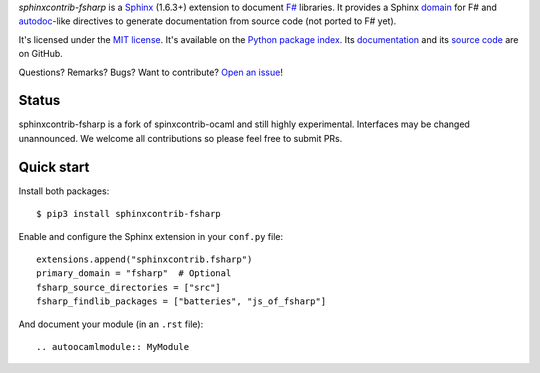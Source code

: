 *sphinxcontrib-fsharp* is a `Sphinx <http://www.sphinx-doc.org/>`_ (1.6.3+)
extension to document `F# <https://fsharp.org/>`_ libraries. It
provides a Sphinx `domain
<http://www.sphinx-doc.org/en/stable/domains.html>`_ for F# and
`autodoc <http://www.sphinx-doc.org/en/stable/ext/autodoc.html>`_-like
directives to generate documentation from source code (not ported to F#
yet).

It's licensed under the `MIT license <http://choosealicense.com/licenses/mit/>`_.
It's available on the `Python package index <http://pypi.python.org/pypi/sphinxcontrib-fsharp>`_.
Its `documentation <http://jacquev6.github.io/sphinxcontrib-ocaml>`_
and its `source code <https://github.com/dbrattli/sphinxcontrib-fsharp>`_ are on GitHub.

Questions? Remarks? Bugs? Want to contribute? `Open an issue
<https://github.com/dbrattli/sphinxcontrib-fsharp/issues>`__!

Status
======

sphinxcontrib-fsharp is a fork of spinxcontrib-ocaml and still highly
experimental. Interfaces may be changed unannounced. We welcome all
contributions so please feel free to submit PRs.

Quick start
===========

Install both packages::

    $ pip3 install sphinxcontrib-fsharp

Enable and configure the Sphinx extension in your ``conf.py`` file::

    extensions.append("sphinxcontrib.fsharp")
    primary_domain = "fsharp"  # Optional
    fsharp_source_directories = ["src"]
    fsharp_findlib_packages = ["batteries", "js_of_fsharp"]

And document your module (in an ``.rst`` file)::

    .. autoocamlmodule:: MyModule
